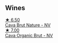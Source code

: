 
** Wines

#+begin_export html
<div class="flex-container">
  <a class="flex-item flex-item-left" href="/wines/1d25ec11-e30c-4b90-b800-0e6fb959c312.html">
    <img class="flex-bottle" src="/images/1d/25ec11-e30c-4b90-b800-0e6fb959c312/2022-06-15-07-02-19-F3976D47-4376-42A2-A19F-9C18F4C1B343-1-105-c.webp"></img>
    <section class="h text-small text-lighter">★ 6.50</section>
    <section class="h text-bolder">Cava Brut Nature - NV</section>
  </a>

  <a class="flex-item flex-item-right" href="/wines/f40ec77a-9564-408b-9fad-7709e2fb6d93.html">
    <img class="flex-bottle" src="/images/f4/0ec77a-9564-408b-9fad-7709e2fb6d93/2022-06-20-21-21-10-F0BE04CF-7418-4BEB-8FF2-7A08B968A7D7-1-105-c.webp"></img>
    <section class="h text-small text-lighter">★ 7.00</section>
    <section class="h text-bolder">Cava Organic Brut - NV</section>
  </a>

</div>
#+end_export
